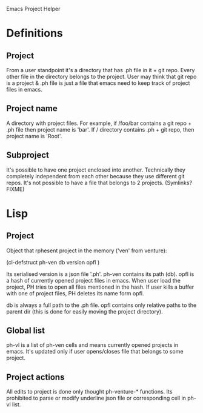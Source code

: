 Emacs Project Helper

* Definitions

** Project

From a user standpoint it's a directory that has .ph file in it + git
repo. Every other file in the directory belongs to the project. User may
think that git repo is a project & .ph file is just a file that emacs
need to keep track of project files in emacs.

** Project name

A directory with project files. For example, if /foo/bar contains a git
repo + .ph file then project name is 'bar'. If / directory
contains .ph + git repo, then project name is 'Root'.

** Subproject

It's possible to have one project enclosed into another. Technically
they completely independent from each other because they use different
git repos. It's not possible to have a file that belongs to 2
projects. (Symlinks? FIXME)

* Lisp

** Project

Object that rphesent project in the memory ('ven' from venture):

(cl-defstruct ph-ven
  db
  version
  opfl
)

Its serialised version is a json file '.ph'. ph-ven contains its path
(db). opfl is a hash of currently opened project files in emacs. When
user load the project, PH tries to open all files mentioned in the
hash. If user kills a buffer with one of project files, PH deletes its
name form opfl.

db is always a full path to the .ph file. opfl contains only relative
paths to the parent dir (this is done for easily moving the project
directory).

** Global list

ph-vl is a list of ph-ven cells and means currently opened projects in
emacs. It's updated only if user opens/closes file that belongs to some
project.

** Project actions

All edits to project is done only thought ph-venture-* functions. Its
prohibited to parse or modify underline json file or corresponding cell
in ph-vl list.
